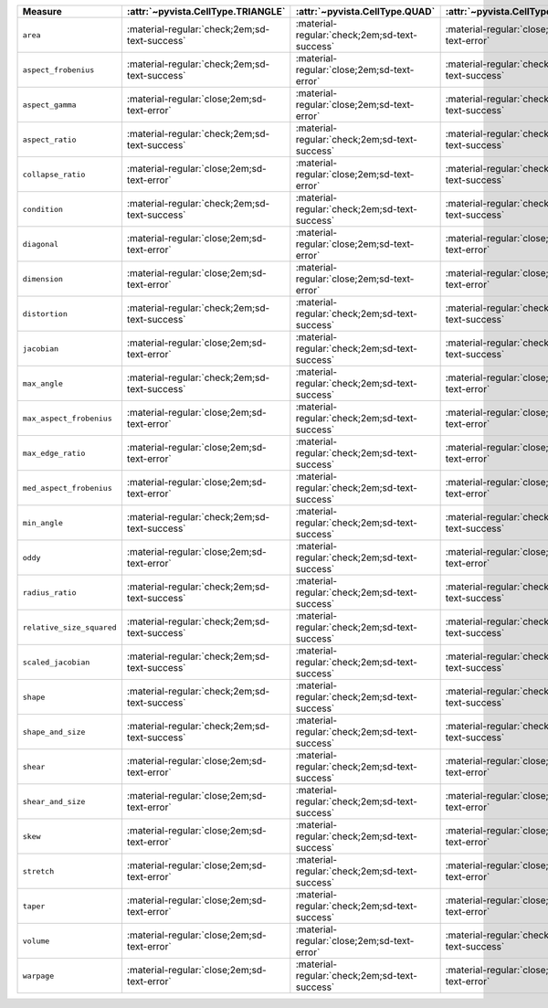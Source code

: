 
.. list-table::
   :name: cell_quality_table
   :widths: 22 13 13 13 13 13 13
   :header-rows: 1

   * - Measure
     - :attr:`~pyvista.CellType.TRIANGLE`
     - :attr:`~pyvista.CellType.QUAD`
     - :attr:`~pyvista.CellType.TETRA`
     - :attr:`~pyvista.CellType.HEXAHEDRON`
     - :attr:`~pyvista.CellType.WEDGE`
     - :attr:`~pyvista.CellType.PYRAMID`

   * - ``area``
     - :material-regular:`check;2em;sd-text-success`
     - :material-regular:`check;2em;sd-text-success`
     - :material-regular:`close;2em;sd-text-error`
     - :material-regular:`close;2em;sd-text-error`
     - :material-regular:`close;2em;sd-text-error`
     - :material-regular:`close;2em;sd-text-error`

   * - ``aspect_frobenius``
     - :material-regular:`check;2em;sd-text-success`
     - :material-regular:`close;2em;sd-text-error`
     - :material-regular:`check;2em;sd-text-success`
     - :material-regular:`close;2em;sd-text-error`
     - :material-regular:`close;2em;sd-text-error`
     - :material-regular:`close;2em;sd-text-error`

   * - ``aspect_gamma``
     - :material-regular:`close;2em;sd-text-error`
     - :material-regular:`close;2em;sd-text-error`
     - :material-regular:`check;2em;sd-text-success`
     - :material-regular:`close;2em;sd-text-error`
     - :material-regular:`close;2em;sd-text-error`
     - :material-regular:`close;2em;sd-text-error`

   * - ``aspect_ratio``
     - :material-regular:`check;2em;sd-text-success`
     - :material-regular:`check;2em;sd-text-success`
     - :material-regular:`check;2em;sd-text-success`
     - :material-regular:`close;2em;sd-text-error`
     - :material-regular:`close;2em;sd-text-error`
     - :material-regular:`close;2em;sd-text-error`

   * - ``collapse_ratio``
     - :material-regular:`close;2em;sd-text-error`
     - :material-regular:`close;2em;sd-text-error`
     - :material-regular:`check;2em;sd-text-success`
     - :material-regular:`close;2em;sd-text-error`
     - :material-regular:`close;2em;sd-text-error`
     - :material-regular:`close;2em;sd-text-error`

   * - ``condition``
     - :material-regular:`check;2em;sd-text-success`
     - :material-regular:`check;2em;sd-text-success`
     - :material-regular:`check;2em;sd-text-success`
     - :material-regular:`check;2em;sd-text-success`
     - :material-regular:`check;2em;sd-text-success`
     - :material-regular:`close;2em;sd-text-error`

   * - ``diagonal``
     - :material-regular:`close;2em;sd-text-error`
     - :material-regular:`close;2em;sd-text-error`
     - :material-regular:`close;2em;sd-text-error`
     - :material-regular:`check;2em;sd-text-success`
     - :material-regular:`close;2em;sd-text-error`
     - :material-regular:`close;2em;sd-text-error`

   * - ``dimension``
     - :material-regular:`close;2em;sd-text-error`
     - :material-regular:`close;2em;sd-text-error`
     - :material-regular:`close;2em;sd-text-error`
     - :material-regular:`check;2em;sd-text-success`
     - :material-regular:`close;2em;sd-text-error`
     - :material-regular:`close;2em;sd-text-error`

   * - ``distortion``
     - :material-regular:`check;2em;sd-text-success`
     - :material-regular:`check;2em;sd-text-success`
     - :material-regular:`check;2em;sd-text-success`
     - :material-regular:`check;2em;sd-text-success`
     - :material-regular:`check;2em;sd-text-success`
     - :material-regular:`close;2em;sd-text-error`

   * - ``jacobian``
     - :material-regular:`close;2em;sd-text-error`
     - :material-regular:`check;2em;sd-text-success`
     - :material-regular:`check;2em;sd-text-success`
     - :material-regular:`check;2em;sd-text-success`
     - :material-regular:`check;2em;sd-text-success`
     - :material-regular:`check;2em;sd-text-success`

   * - ``max_angle``
     - :material-regular:`check;2em;sd-text-success`
     - :material-regular:`check;2em;sd-text-success`
     - :material-regular:`close;2em;sd-text-error`
     - :material-regular:`close;2em;sd-text-error`
     - :material-regular:`close;2em;sd-text-error`
     - :material-regular:`close;2em;sd-text-error`

   * - ``max_aspect_frobenius``
     - :material-regular:`close;2em;sd-text-error`
     - :material-regular:`check;2em;sd-text-success`
     - :material-regular:`close;2em;sd-text-error`
     - :material-regular:`check;2em;sd-text-success`
     - :material-regular:`check;2em;sd-text-success`
     - :material-regular:`close;2em;sd-text-error`

   * - ``max_edge_ratio``
     - :material-regular:`close;2em;sd-text-error`
     - :material-regular:`check;2em;sd-text-success`
     - :material-regular:`close;2em;sd-text-error`
     - :material-regular:`check;2em;sd-text-success`
     - :material-regular:`close;2em;sd-text-error`
     - :material-regular:`close;2em;sd-text-error`

   * - ``med_aspect_frobenius``
     - :material-regular:`close;2em;sd-text-error`
     - :material-regular:`check;2em;sd-text-success`
     - :material-regular:`close;2em;sd-text-error`
     - :material-regular:`check;2em;sd-text-success`
     - :material-regular:`close;2em;sd-text-error`
     - :material-regular:`close;2em;sd-text-error`

   * - ``min_angle``
     - :material-regular:`check;2em;sd-text-success`
     - :material-regular:`check;2em;sd-text-success`
     - :material-regular:`check;2em;sd-text-success`
     - :material-regular:`close;2em;sd-text-error`
     - :material-regular:`close;2em;sd-text-error`
     - :material-regular:`close;2em;sd-text-error`

   * - ``oddy``
     - :material-regular:`close;2em;sd-text-error`
     - :material-regular:`check;2em;sd-text-success`
     - :material-regular:`close;2em;sd-text-error`
     - :material-regular:`check;2em;sd-text-success`
     - :material-regular:`close;2em;sd-text-error`
     - :material-regular:`close;2em;sd-text-error`

   * - ``radius_ratio``
     - :material-regular:`check;2em;sd-text-success`
     - :material-regular:`check;2em;sd-text-success`
     - :material-regular:`check;2em;sd-text-success`
     - :material-regular:`close;2em;sd-text-error`
     - :material-regular:`close;2em;sd-text-error`
     - :material-regular:`close;2em;sd-text-error`

   * - ``relative_size_squared``
     - :material-regular:`check;2em;sd-text-success`
     - :material-regular:`check;2em;sd-text-success`
     - :material-regular:`check;2em;sd-text-success`
     - :material-regular:`check;2em;sd-text-success`
     - :material-regular:`close;2em;sd-text-error`
     - :material-regular:`close;2em;sd-text-error`

   * - ``scaled_jacobian``
     - :material-regular:`check;2em;sd-text-success`
     - :material-regular:`check;2em;sd-text-success`
     - :material-regular:`check;2em;sd-text-success`
     - :material-regular:`check;2em;sd-text-success`
     - :material-regular:`check;2em;sd-text-success`
     - :material-regular:`check;2em;sd-text-success`

   * - ``shape``
     - :material-regular:`check;2em;sd-text-success`
     - :material-regular:`check;2em;sd-text-success`
     - :material-regular:`check;2em;sd-text-success`
     - :material-regular:`check;2em;sd-text-success`
     - :material-regular:`check;2em;sd-text-success`
     - :material-regular:`check;2em;sd-text-success`

   * - ``shape_and_size``
     - :material-regular:`check;2em;sd-text-success`
     - :material-regular:`check;2em;sd-text-success`
     - :material-regular:`check;2em;sd-text-success`
     - :material-regular:`check;2em;sd-text-success`
     - :material-regular:`close;2em;sd-text-error`
     - :material-regular:`close;2em;sd-text-error`

   * - ``shear``
     - :material-regular:`close;2em;sd-text-error`
     - :material-regular:`check;2em;sd-text-success`
     - :material-regular:`close;2em;sd-text-error`
     - :material-regular:`check;2em;sd-text-success`
     - :material-regular:`close;2em;sd-text-error`
     - :material-regular:`close;2em;sd-text-error`

   * - ``shear_and_size``
     - :material-regular:`close;2em;sd-text-error`
     - :material-regular:`check;2em;sd-text-success`
     - :material-regular:`close;2em;sd-text-error`
     - :material-regular:`check;2em;sd-text-success`
     - :material-regular:`close;2em;sd-text-error`
     - :material-regular:`close;2em;sd-text-error`

   * - ``skew``
     - :material-regular:`close;2em;sd-text-error`
     - :material-regular:`check;2em;sd-text-success`
     - :material-regular:`close;2em;sd-text-error`
     - :material-regular:`check;2em;sd-text-success`
     - :material-regular:`close;2em;sd-text-error`
     - :material-regular:`close;2em;sd-text-error`

   * - ``stretch``
     - :material-regular:`close;2em;sd-text-error`
     - :material-regular:`check;2em;sd-text-success`
     - :material-regular:`close;2em;sd-text-error`
     - :material-regular:`check;2em;sd-text-success`
     - :material-regular:`close;2em;sd-text-error`
     - :material-regular:`close;2em;sd-text-error`

   * - ``taper``
     - :material-regular:`close;2em;sd-text-error`
     - :material-regular:`check;2em;sd-text-success`
     - :material-regular:`close;2em;sd-text-error`
     - :material-regular:`check;2em;sd-text-success`
     - :material-regular:`close;2em;sd-text-error`
     - :material-regular:`close;2em;sd-text-error`

   * - ``volume``
     - :material-regular:`close;2em;sd-text-error`
     - :material-regular:`close;2em;sd-text-error`
     - :material-regular:`check;2em;sd-text-success`
     - :material-regular:`check;2em;sd-text-success`
     - :material-regular:`check;2em;sd-text-success`
     - :material-regular:`check;2em;sd-text-success`

   * - ``warpage``
     - :material-regular:`close;2em;sd-text-error`
     - :material-regular:`check;2em;sd-text-success`
     - :material-regular:`close;2em;sd-text-error`
     - :material-regular:`close;2em;sd-text-error`
     - :material-regular:`close;2em;sd-text-error`
     - :material-regular:`close;2em;sd-text-error`
